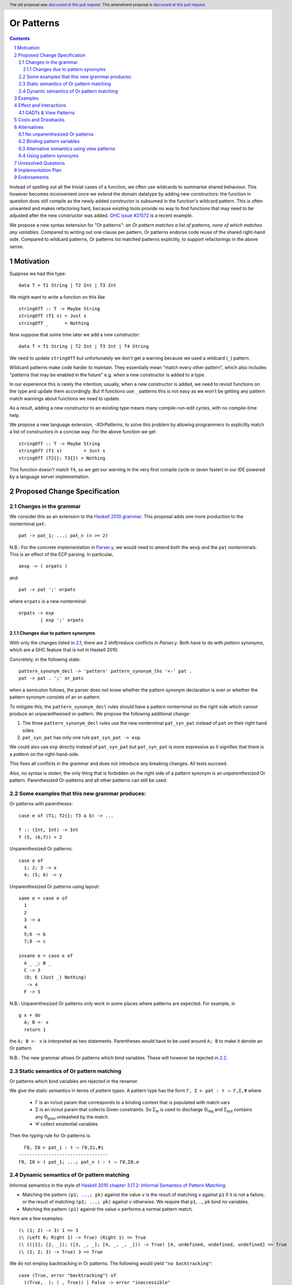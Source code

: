 Or Patterns
==============

.. author:: Sebastian Graf, David Knothe
.. date-accepted::
.. ticket-url::
.. implemented::
.. highlight:: haskell
.. header:: The old proposal was `discussed at this pull request <https://github.com/ghc-proposals/ghc-proposals/pull/522>`_. This amendment proposal is `discussed at this pull request <https://github.com/ghc-proposals/ghc-proposals/pull/609>`_.
.. sectnum::
.. contents::

Instead of spelling out all the trivial cases of a function, we often use wildcards to summarise shared behaviour. This however becomes inconvenient once we extend the domain datatype by adding new constructors: the function in question does still compile as the newly added constructor is subsumed in the function's wildcard pattern. This is often unwanted and makes refactoring hard, because existing tools provide no way to find functions that may need to be adjusted after the new constructor was added. `GHC issue #21572 <https://gitlab.haskell.org/ghc/ghc/-/issues/21572>`_ is a recent example.

We propose a new syntax extension for "Or patterns": *an Or pattern matches
a list of patterns, none of which matches any variables.*
Compared to writing out one clause per pattern, Or patterns endorse code reuse of the shared right-hand side.
Compared to wildcard patterns, Or patterns list matched patterns explicitly, to support refactorings in the above sense.

Motivation
----------
Suppose we had this type:

::

    data T = T1 String | T2 Int | T3 Int

We might want to write a function on this like

::

    stringOfT :: T -> Maybe String
    stringOfT (T1 s) = Just s
    stringOfT _      = Nothing

Now suppose that some time later we add a new constructor:

::

    data T = T1 String | T2 Int | T3 Int | T4 String

We need to update ``stringOfT`` but unfortunately we don't get a warning because
we used a wildcard (``_``) pattern.

Wildcard patterns make code harder to maintain. They essentially mean "match
every other pattern", which also includes "patterns that may be enabled in the
future" e.g. when a new constructor is added to a type.

In our experience this is rarely the intention; usually, when a new constructor
is added, we need to revisit functions on the type and update them accordingly.
But if functions use ``_`` patterns this is not easy as we won't be getting any
pattern match warnings about functions we need to update.

As a result, adding a new constructor to an
existing type means many compile-run-edit cycles, with no compile-time help.

We propose a new language extension, `-XOrPatterns`, to solve this problem by allowing
programmers to explicitly match a list of constructors in a concise way. For the above
function we get

::

    stringOfT :: T -> Maybe String
    stringOfT (T1 s)        = Just s
    stringOfT (T2{}; T3{}) = Nothing

This function doesn't match ``T4``, so we get our warning in the very first compile
cycle or (even faster) in our IDE powered by a language server implementation.


Proposed Change Specification
-----------------------------


.. _2.1:

Changes in the grammar
~~~~~~~~~~~~~~~~~~~~~~

We consider this as an extension to the `Haskell 2010 grammar
<https://www.haskell.org/onlinereport/haskell2010/haskellch10.html#x17-18000010.5>`_.
This proposal adds one more production to the nonterminal ``pat``: ::

    pat -> pat_1; ...; pat_n (n >= 2)

N.B.: For the concrete implementation in `Parser.y <https://gitlab.haskell.org/ghc/ghc/-/blob/master/compiler/GHC/Parser.y>`_, we would need to amend both the ``aexp`` and the ``pat`` nonterminals.
This is an effect of the ECP parsing. In particular, ::

  aexp -> ( orpats )

and ::

  pat -> pat ';' orpats

where ``orpats`` is a new nonterminal: ::

   orpats -> exp
           | exp ';' orpats

.. _2.1.1:

Changes due to pattern synonyms
""""""""""""""""""""""""""""""""

With only the changes listed in `2.1`_, there are 2 shift/reduce conflicts in `Parser.y`.
Both have to do with *pattern synonyms*, which are a GHC feature that is not in Haskell 2010.

Concretely, in the following state: ::

  pattern_synonym_decl -> 'pattern' pattern_synonym_lhs '<-' pat .
  pat -> pat . ';' or_pats

when a semicolon follows, the parser does not know whether the pattern synonym declaration is over or whether the pattern synonym consists of an or-pattern.

To mitigate this, the ``pattern_synonym_decl`` rules should have a pattern nonterminal on the right side which cannot produce an unparanthesised or-pattern.
We propose the following additional change:

1. The three ``pattern_synonym_decl`` rules use the new nonterminal ``pat_syn_pat`` instead of ``pat`` on their right hand sides.
2. ``pat_syn_pat`` has only one rule ``pat_syn_pat -> exp``.

We could also use ``exp`` directly instead of ``pat_syn_pat`` but ``pat_syn_pat`` is more expressive as it signifies that there is a *pattern* on the right-hand-side.

This fixes all conflicts in the grammar and does not introduce any breaking changes. All tests succeed.

Also, no syntax is stolen; the only thing that is forbidden on the right side of a pattern synonym is an *unparenthesized* Or pattern. Parenthesized Or-patterns and all other patterns can still be used.



Some examples that this new grammar produces:
~~~~~~~~~~~~~~~~~~~~~~~~~~~~~~~~~~~~~~~~~~~~~~~~~

Or patterns with parentheses: ::

  case e of (T1; T2{}; T3 a b) -> ...

  f :: (Int, Int) -> Int
  f (5, (6;7)) = 2

Unparenthesized Or patterns: ::

  case e of
    1; 2; 3 -> x
    4; (5; 6) -> y

Unparenthesized Or patterns using layout: ::

  sane e = case e of
    1
    2
    3 -> a
    4
    5;6 -> b
    7;8 -> c

  insane e = case e of
    A _ _; B _
    C -> 3
    (D; E (Just _) Nothing)
     -> 4
    F -> 5

N.B.: Unparenthesized Or patterns only work in some places where patterns are expected. For example, in ::

  g x = do
    A; B <- x
    return 1

the ``A; B <- x`` is interpreted as two statements. Parentheses would have to be used around ``A; B`` to make it denote an Or pattern.


N.B.: The new grammar allows Or patterns which bind variables. These will however be rejected in `2.2`_.

.. _2.2:

Static semantics of Or pattern matching
~~~~~~~~~~~~~~~~~~~~~~~~~~~~~~~~

Or patterns which bind variables are rejected in the renamer.


We give the static semantics in terms of *pattern types*. A pattern type has the form ``Γ, Σ ⊢ pat : τ ⤳ Γ,Σ,Ψ`` where

 - Γ is an in/out param that corresponds to a binding context that is populated with match vars
 - Σ is an in/out param that collects Given constraints. So Σ\ :sub:`in`\  is used to discharge Θ\ :sub:`req`\  and Σ\ :sub:`out`\  contains any Θ\ :sub:`prov`\  unleashed by the match.
 - Ψ collect existential variables

Then the typing rule for Or patterns is:
::

      Γ0, Σ0 ⊢ pat_i : τ ⤳ Γ0,Σi,Ψi
    ---------------------------------
    Γ0, Σ0 ⊢ ( pat_1; ...; pat_n ) : τ ⤳ Γ0,Σ0,∅



Dynamic semantics of Or pattern matching
~~~~~~~~~~~~~~~~~~~~~~~~~~~~~~~~

Informal semantics in the style of `Haskell 2010 chapter 3.17.2: Informal
Semantics of Pattern Matching
<https://www.haskell.org/onlinereport/haskell2010/haskellch3.html#x8-600003.17.2>`_:

- Matching the pattern ``(p1; ...; pk)`` against the value ``v`` is the result of matching ``v`` against ``p1`` if it is not a failure, or the result of
  matching ``(p2; ...; pk)`` against ``v`` otherwise. We require that ``p1``, …, ``pk`` bind no variables.
- Matching the pattern ``(p1)`` against the value ``v`` performs a normal pattern match.


Here are a few examples: ::

    (\ (1; 2) -> 3) 1 => 3
    (\ (Left 0; Right 1) -> True) (Right 1) => True
    (\ (([1]; [2, _]); ([3, _, _]; [4, _, _, _])) -> True) [4, undefined, undefined, undefined] => True
    (\ (1; 2; 3) -> True) 3 => True

We do not employ backtracking in Or patterns. The following would yield ``"no backtracking"``: ::

 case (True, error "backtracking") of
   ((True, _); (_, True)) | False -> error "inaccessible"
   _ -> error "no backtracking"

Examples
--------

- GHC has lots of code like this: (taken from
  ``HS/Pat.hs``, slightly simplified) ::

    isIrrefutableHsPat pat
      = go pat
      where
        go (L _ pat) = go1 pat

        go1 (WildPat {})        = True
        go1 (VarPat {})         = True
        go1 (LazyPat {})        = True
        go1 (BangPat pat)       = go pat
        go1 (CoPat _ pat _)     = go1 pat
        go1 (ParPat pat)        = go pat
        go1 (AsPat _ pat)       = go pat
        go1 (ViewPat _ pat _)   = go pat
        go1 (SigPatIn pat _)    = go pat
        go1 (SigPatOut pat _)   = go pat
        go1 (TuplePat pats _ _) = all go pats
        go1 (SumPat pat _ _  _) = go pat
        go1 (ListPat {})        = False
        go1 (PArrPat {})        = False
        go1 (ConPatIn {})       = False
        go1 (ConPatOut{ pat_con = L _ (RealDataCon con), pat_args = details }) = ...
        go1 (ConPatOut{ pat_con = L _ (PatSynCon _pat) }) = ...
        go1 (LitPat {})         = False
        go1 (NPat {})           = False
        go1 (NPlusKPat {})      = False
        go1 (SplicePat {})      = urk pat

        urk pat = pprPanic "isIrrefutableHsPat:" (ppr pat)

  Using Or patterns this code can be simplified to: ::

    isIrrefutableHsPat pat
      = go pat
      where
        go (L _ pat) = go1 pat

        go1 (WildPat{}; VarPat{}; LazyPat{})
          = True

        go1 (PArrPat{}; ConPatIn{}; LitPat{}; NPat{}; NPlusKPat{}; ListPat{})
          = False

        go1 (BangPat pat)       = go pat
        go1 (CoPat _ pat _)     = go1 pat
        go1 (ParPat pat)        = go pat
        go1 (AsPat _ pat)       = go pat
        go1 (ViewPat _ pat _)   = go pat
        go1 (SigPatIn pat _)    = go pat
        go1 (SigPatOut pat _)   = go pat
        go1 (CoPat _ pat _)     = go1 pat
        go1 (TuplePat pats _ _) = all go pats
        go1 (ConPatOut{ pat_con = L _ (RealDataCon con), pat_args = details }) = ...
        go1 (ConPatOut{ pat_con = L _ (PatSynCon _pat) }) = ...
        go1 (SplicePat {})      = urk pat

        urk pat = pprPanic "isIrrefutableHsPat:" (ppr pat)


GHC also has wildcard patterns in many places (here  ``Core.hs``):

::

 hasCoreUnfolding (CoreUnfolding {}) = True
 hasCoreUnfolding (DFunUnfolding {}) = True
 hasCoreUnfolding _                  = False

 isValueUnfolding (CoreUnfolding { uf_is_value = is_evald }) = is_evald
 isValueUnfolding _                                          = False

 isEvaldUnfolding (OtherCon _)                               = True
 isEvaldUnfolding (CoreUnfolding { uf_is_value = is_evald }) = is_evald
 isEvaldUnfolding _                                          = False

 isConLikeUnfolding (OtherCon _)                             = True
 isConLikeUnfolding (CoreUnfolding { uf_is_conlike = con })  = con
 isConLikeUnfolding _                                        = False

 hasSomeUnfolding NoUnfolding   = False
 hasSomeUnfolding BootUnfolding = False
 hasSomeUnfolding _             = True

 neverUnfoldGuidance UnfNever = True
 neverUnfoldGuidance _        = False

 ...

Would ``Unfolding`` be expanded by another constructor, all these functions would still compile but some would become semantically wrong, laying an additional burden on the code author.

Actually, a `recent issue <https://gitlab.haskell.org/ghc/ghc/-/issues/21831>`_ (point 1) has to do with ``isEvaldUnfolding`` and ``isValueUnfolding`` returning ``False`` for too many input values.
Had we had Or patterns, the code authors probably would have thought more thoroughly about the other cases instead of using a wildcard pattern.


Effect and Interactions
-----------------------

The main effect of Or patterns is twofold:

1. With Or patterns developers can avoid ``_`` wildcard patterns which can
   unintentionally match constructors as types are being extended.

2. Or patterns allow more code reuse as right hand sides can be shared by many patterns.


GADTs & View Patterns
~~~~~~~~~~~~~~~~~

With existential quantification and GADTs, patterns can not only bind values, but also equality constraints, dictionaries and existential type variables. We described in `2.2`_ how these new constraints are handled: required constraints of the individual patterns are merged while provided constraints are deleted.

So the following example would not type check because the Or pattern doesn't provide the constraint ``a ~ Int``:

::

 data GADT a where
     IsInt1 :: GADT Int
     IsInt2 :: GADT Int

 foo :: a -> GADT a -> a
 foo x (IsInt1 {}; IsInt2 {}) = x + 1


Considering view patterns, these do work seamlessly with Or patterns. As specified in `5`_, Or patterns will just merge the required constraints which come from view patterns. This would work: ::

 f :: (Eq a, Show a) => a -> a -> Bool
 f a (((== a) -> True); (show -> "yes")) = True
 f _ _ = False

.. _5:

Costs and Drawbacks
-------------------
The cost is a small implementation overhead. Also, as Or patterns are syntactic sugar, they add to the amount of syntax Haskell beginners have to learn.
We believe however that the mentioned advantages more than compensate for these disadvantages.
Or patterns are available in all of the top seven programming languages on the TIOBE index (Python, Java, Javascript, C#, C, etc.), which suspects that the concept won't be particularly troublesome for beginners to learn.

Alternatives
------------

There have been proposed a **lot** of alternatives in regard to the exact syntax of Or patterns (see the discussion at https://github.com/ghc-proposals/ghc-proposals/pull/585).

After performing two community votes (https://github.com/ghc-proposals/ghc-proposals/issues/587 and https://github.com/ghc-proposals/ghc-proposals/issues/598), the relative majority voted for the here-proposed ``(p1; p2)`` syntax, with ``(p1 | p2)`` being close behind (with 48-43 votes).
So, a suitable alternative would be to use the syntax ``(p1 | p2)``.

While ``|`` is a pretty natural choice regarding an *or* operation, the semicolon does a better job in showing the asymmetry of the pattern as later alternatives are only evaluated when earlier ones fail to match.

Also, the ``(p1 | p2)`` syntax could be better used by a future "guards in patterns" proposal.

Another great advantage of ``;`` over ``|`` is the use of the layout rule: in a layout context introduced by ``of``, semicolons are automatically inserted into equally-indented lines. This makes it possible to write ::

  f x = case x of
    1
    2
    3 -> x

where the Or pattern is implicitly parsed as ``1; 2; 3``.
This resembles the ``switch/case``-syntax known from languages like C and Java.

.. _6.1:

No unparenthesized Or patterns
~~~~~~~~~~~~~~~~~~~~~~~~~~~~~~

In `2.1.1`_, we introduced a harmless change to the ``pattern_synonym_decl`` nonterminal that is required for unparanthesised Or patterns to work with pattern synonyms.

We could avoid this change by *requiring all Or patterns to be parenthesised*. This means, we would amend the Haskell 2010 grammar by: ::

      pat -> (pat_1; ...; pat_n) (n >= 2)

We would then not need to perform the above-mentioned change to the ``pattern_synonym_decl`` nonterminal.

Beware that it would then still be possible to use the layout rule even with parenthesized Or patterns as follows: ::

    case a of
      (A
      B
      C) -> 1

This is an artifact of the layout rule and is not intended to be used.

When disallowing the unparenthesized syntax ``p1; p2``, we do not see much advantage of the ``;`` separator over the ``|`` separator however, except that the unparenthesized syntax could be added some time in the future.

Binding pattern variables
~~~~~~~~~~~~~~~~~~

The `parent proposal <https://github.com/ghc-proposals/ghc-proposals/pull/43>`__ allowed Or patterns to bind variables as long as they are shared by all individual patterns:

::

 data T = T1 Int | T2 Int | T3 | T4

 getInt (T1 a; T2 a) = Just a
 getInt (T3; T4) = Nothing

This is a non-goal of this proposal: with binding pattern variables come challenges like binding existential constraints. Correctly specifying the semantics is hard and caused the parent proposal to become dormant after no progress has been made.

Future proposals could build on the current one and further specify it to eventually allow binding pattern variables.

Alternative semantics using view patterns
~~~~~~~~~~~~~~~~~~~~~~

We think the following semantics in terms of view patterns is equivalent.
We could define the semantics of Or patterns as a simple desugaring to view
patterns. The desugaring rule is: ::

    (p1; ...; pk)
    =
    ((\x -> case x of p1 -> True; p2 -> True; …; pk -> True; _ -> False)
        -> True)

The desugaring rule defines both static and dynamic semantics of Or patterns:

An Or pattern type checks whenever the desugared pattern type checks; the dynamic semantics of an Or pattern is the same as the dynamic semantics of its desugared pattern.

But because of forward compatibility we decided not to define it in this way.

Using pattern synonyms
~~~~~~~~~~~~~~~~~~~~~~

Why not just use pattern synonyms? With these we can even bind variables, which is not possible with Or patterns currently!

While true, pattern synonyms require lots of boilerplate code. Wherever we'd use an Or pattern, we would have to write a pattern synonym, a view pattern and a ``COMPLETE`` pragma. Example: ::

 t2OrT3 T2{} = True
 t2OrT3 T3{} = True
 t2OrT3 _    = False

 pattern T2OrT3 :: T
 pattern T2OrT3 <- (t2OrT3 -> True)
 {-# COMPLETE T1, T2OrT3 #-}

It seems that most developers would rather continue conveniently using wildcard patterns instead of making the extra effort required to use pattern synonyms everywhere.

Unresolved Questions
--------------------

Not any at this time.


Implementation Plan
-------------------

Or patterns have been fully implemented by `@knothed <https://github.com/knothed>`__ and `@sgraf812 <https://github.com/sgraf812>`__ [here](https://gitlab.haskell.org/ghc/ghc/-/merge_requests/9229).

Endorsements
-------------

Not any so far.

